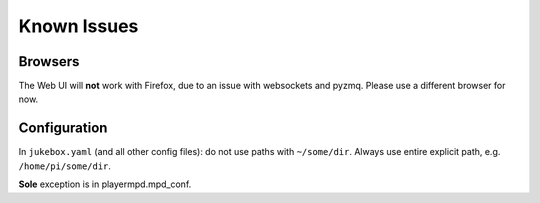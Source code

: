 Known Issues
******************

Browsers
----------

The Web UI will **not** work with Firefox, due to an issue with websockets and pyzmq. Please use a different
browser for now.

Configuration
--------------
In ``jukebox.yaml`` (and all other config files): do not use paths with ``~/some/dir``.
Always use entire explicit path, e.g. ``/home/pi/some/dir``.

**Sole** exception is in playermpd.mpd_conf.
